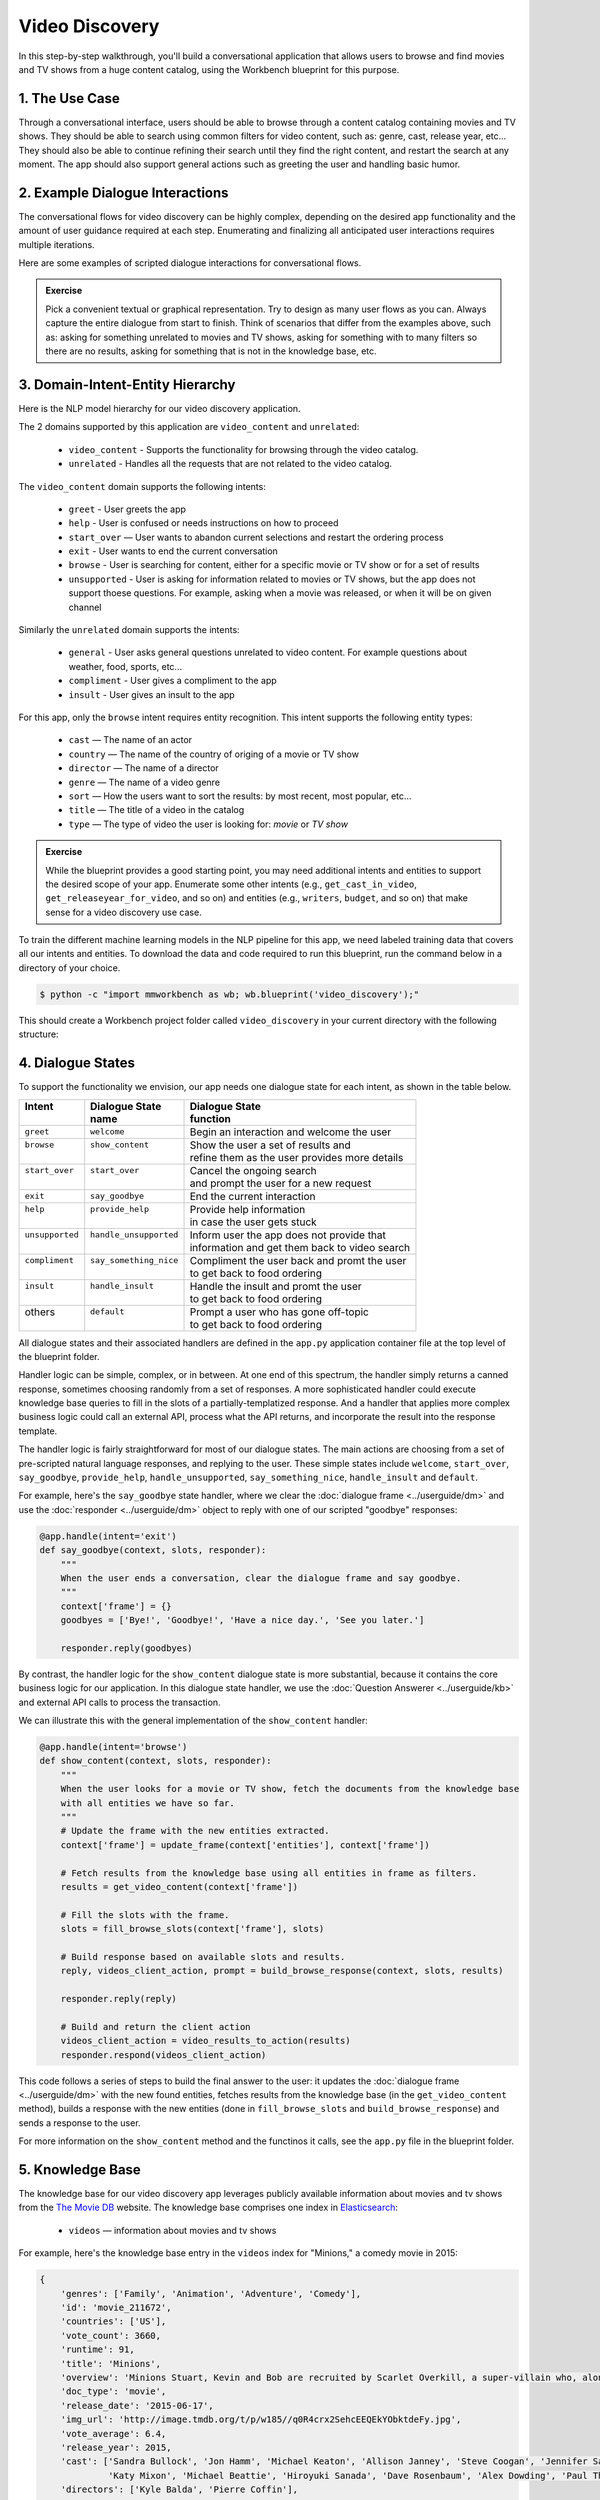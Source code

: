 Video Discovery
===============

In this step-by-step walkthrough, you'll build a conversational application that allows users to browse and find movies and TV shows from a huge content catalog, using the Workbench blueprint for this purpose.

1. The Use Case
^^^^^^^^^^^^^^^

Through a conversational interface, users should be able to browse through a content catalog containing movies and TV shows. They should be able to search using common filters for video content, such as: genre, cast, release year, etc... They should also be able to continue refining their search until they find the right content, and restart the search at any moment. The app should also support general actions such as greeting the user and handling basic humor.

2. Example Dialogue Interactions
^^^^^^^^^^^^^^^^^^^^^^^^^^^^^^^^

The conversational flows for video discovery can be highly complex, depending on the desired app functionality and the amount of user guidance required at each step. Enumerating and finalizing all anticipated user interactions requires multiple iterations.

Here are some examples of scripted dialogue interactions for conversational flows.

.. image:: /images/video_dicovery_interactions.png
    :width: 700px
    :align: center

.. admonition:: Exercise

   Pick a convenient textual or graphical representation. Try to design as many user flows as you can. Always capture the entire dialogue from start to finish. Think of scenarios that differ from the examples above, such as: asking for something unrelated to movies and TV shows, asking for something with to many filters so there are no results, asking for something that is not in the knowledge base, etc.

3. Domain-Intent-Entity Hierarchy
^^^^^^^^^^^^^^^^^^^^^^^^^^^^^^^^^

Here is the NLP model hierarchy for our video discovery application.

.. image:: /images/video_discovery_hierarchy.png
    :width: 700px
    :align: center


The 2 domains supported by this application are ``video_content`` and ``unrelated``:

  - ``video_content`` - Supports the functionality for browsing through the video catalog.
  - ``unrelated`` - Handles all the requests that are not related to the video catalog.

The ``video_content`` domain supports the following intents:

  - ``greet`` - User greets the app
  - ``help`` - User is confused or needs instructions on how to proceed
  - ``start_over`` — User wants to abandon current selections and restart the ordering process
  - ``exit`` - User wants to end the current conversation
  - ``browse`` - User is searching for content, either for a specific movie or TV show or for a set of results
  - ``unsupported`` - User is asking for information related to movies or TV shows, but the app does not support thoese questions. For example, asking when a movie was released, or when it will be on given channel

Similarly the ``unrelated`` domain supports the intents:

  - ``general`` - User asks general questions unrelated to video content. For example questions about weather, food, sports, etc...
  - ``compliment`` - User gives a compliment to the app
  - ``insult`` - User gives an insult to the app

For this app, only the ``browse`` intent requires entity recognition. This intent supports the following entity types:

   - ``cast`` — The name of an actor
   - ``country`` — The name of the country of origing of a movie or TV show
   - ``director`` — The name of a director
   - ``genre`` — The name of a video genre
   - ``sort`` — How the users want to sort the results: by most recent, most popular, etc...
   - ``title`` — The title of a video in the catalog
   - ``type`` — The type of video the user is looking for: `movie` or `TV show`

.. admonition:: Exercise

   While the blueprint provides a good starting point, you may need additional intents and entities to support the desired scope of your app. Enumerate some other intents (e.g., ``get_cast_in_video``, ``get_releaseyear_for_video``, and so on) and entities (e.g., ``writers``, ``budget``, and so on) that make sense for a video discovery use case.

To train the different machine learning models in the NLP pipeline for this app, we need labeled training data that covers all our intents and entities. To download the data and code required to run this blueprint, run the command below in a directory of your choice.

.. code-block:: console

    $ python -c "import mmworkbench as wb; wb.blueprint('video_discovery');"

This should create a Workbench project folder called ``video_discovery`` in your current directory with the following structure:

.. image:: /images/food_ordering_directory.png
    :width: 250px
    :align: center

4. Dialogue States
^^^^^^^^^^^^^^^^^^

To support the functionality we envision, our app needs one dialogue state for each intent, as shown in the table below.

+------------------+--------------------------+-------------------------------------------------+
| | Intent         | |  Dialogue State        | | Dialogue State                                |
| |                | |  name                  | | function                                      |
+==================+==========================+=================================================+
| | ``greet``      | | ``welcome``            | | Begin an interaction and welcome the user     |
+------------------+--------------------------+-------------------------------------------------+
| | ``browse``     | | ``show_content``       | | Show the user a set of results and            |
| |                | |                        | | refine them as the user provides more details |
+------------------+--------------------------+-------------------------------------------------+
| | ``start_over`` | | ``start_over``         | | Cancel the ongoing search                     | 
| |                | |                        | | and prompt the user for a new request         |
+------------------+--------------------------+-------------------------------------------------+
| | ``exit``       | | ``say_goodbye``        | | End the current interaction                   | 
+------------------+--------------------------+-------------------------------------------------+
| | ``help``       | | ``provide_help``       | | Provide help information                      | 
| |                | |                        | | in case the user gets stuck                   |
+------------------+--------------------------+-------------------------------------------------+
| | ``unsupported``| | ``handle_unsupported`` | | Inform user the app does not provide that     | 
| |                | |                        | | information and get them back to video search |
+------------------+--------------------------+-------------------------------------------------+
| | ``compliment`` | | ``say_something_nice`` | | Compliment the user back and promt the user   |
| |                | |                        | | to get back to food ordering                  | 
+------------------+--------------------------+-------------------------------------------------+
| | ``insult``     | | ``handle_insult``      | | Handle the insult and promt the user          | 
| |                | |                        | | to get back to food ordering                  |
+------------------+--------------------------+-------------------------------------------------+
| | others         | | ``default``            | | Prompt a user who has gone off-topic          | 
| |                | |                        | | to get back to food ordering                  |
+------------------+--------------------------+-------------------------------------------------+

All dialogue states and their associated handlers are defined in the ``app.py`` application container file at the top level of the blueprint folder.

Handler logic can be simple, complex, or in between. At one end of this spectrum, the handler simply returns a canned response, sometimes choosing randomly from a set of responses. A more sophisticated handler could execute knowledge base queries to fill in the slots of a partially-templatized response. And a handler that applies more complex business logic could call an external API, process what the API returns, and incorporate the result into the response template.

The handler logic is fairly straightforward for most of our dialogue states. The main actions are choosing from a set of pre-scripted natural language responses, and replying to the user. These simple states include ``welcome``, ``start_over``, ``say_goodbye``, ``provide_help``, ``handle_unsupported``, ``say_something_nice``, ``handle_insult`` and ``default``.

For example, here's the ``say_goodbye`` state handler, where we clear the :doc:`dialogue frame <../userguide/dm>` and use the :doc:`responder <../userguide/dm>` object to reply with one of our scripted "goodbye" responses:

.. code:: python

	@app.handle(intent='exit')
	def say_goodbye(context, slots, responder):
	    """
	    When the user ends a conversation, clear the dialogue frame and say goodbye.
	    """
	    context['frame'] = {}
	    goodbyes = ['Bye!', 'Goodbye!', 'Have a nice day.', 'See you later.']

	    responder.reply(goodbyes)

By contrast, the handler logic for the ``show_content`` dialogue state is more substantial, because it contains the core business logic for our application. In this dialogue state handler, we use the :doc:`Question Answerer <../userguide/kb>` and external API calls to process the transaction.

We can illustrate this with the general implementation of the ``show_content`` handler:

.. code:: python

	@app.handle(intent='browse')
	def show_content(context, slots, responder):
	    """
	    When the user looks for a movie or TV show, fetch the documents from the knowledge base
	    with all entities we have so far.
	    """
	    # Update the frame with the new entities extracted.
	    context['frame'] = update_frame(context['entities'], context['frame'])

	    # Fetch results from the knowledge base using all entities in frame as filters.
	    results = get_video_content(context['frame'])

	    # Fill the slots with the frame.
	    slots = fill_browse_slots(context['frame'], slots)

	    # Build response based on available slots and results.
	    reply, videos_client_action, prompt = build_browse_response(context, slots, results)

	    responder.reply(reply)

	    # Build and return the client action
	    videos_client_action = video_results_to_action(results)
	    responder.respond(videos_client_action)

This code follows a series of steps to build the final answer to the user: it updates the :doc:`dialogue frame <../userguide/dm>` with the new found entities, fetches results from the knowledge base (in the ``get_video_content`` method), builds a response with the new entities (done in ``fill_browse_slots`` and ``build_browse_response``) and sends a response to the user.

For more information on the ``show_content`` method and the functinos it calls, see the ``app.py`` file in the blueprint folder.

5. Knowledge Base
^^^^^^^^^^^^^^^^^

The knowledge base for our video discovery app leverages publicly available information about movies and tv shows from the `The Movie DB <https://www.themoviedb.org/>`_ website. The knowledge base comprises one index in `Elasticsearch <https://www.elastic.co/products/elasticsearch>`_:

   - ``videos`` — information about movies and tv shows

For example, here's the knowledge base entry in the ``videos`` index for "Minions," a comedy movie in 2015:

.. code:: javascript

    {
        'genres': ['Family', 'Animation', 'Adventure', 'Comedy'],
        'id': 'movie_211672',
        'countries': ['US'],
        'vote_count': 3660,
        'runtime': 91,
        'title': 'Minions',
        'overview': 'Minions Stuart, Kevin and Bob are recruited by Scarlet Overkill, a super-villain who, alongside her inventor husband Herb, hatches a plot to take over the world.',
        'doc_type': 'movie',
        'release_date': '2015-06-17',
        'img_url': 'http://image.tmdb.org/t/p/w185//q0R4crx2SehcEEQEkYObktdeFy.jpg',
        'vote_average': 6.4,
        'release_year': 2015,
        'cast': ['Sandra Bullock', 'Jon Hamm', 'Michael Keaton', 'Allison Janney', 'Steve Coogan', 'Jennifer Saunders', 'Geoffrey Rush', 'Steve Carell', 'Pierre Coffin',
                 'Katy Mixon', 'Michael Beattie', 'Hiroyuki Sanada', 'Dave Rosenbaum', 'Alex Dowding', 'Paul Thornley', 'Kyle Balda', 'Ava Acres'],
        'directors': ['Kyle Balda', 'Pierre Coffin'],
        'imdb_id': 'tt2293640',
        'popularity': 2.295467321653707
    }

Here's a knowledge base entry also in the ``videos`` index for "The Big Bang Theory," a comedy TV show from 2007:

.. code:: javascript

    {
        'genres': ['Comedy'],
        'id': 'tv-show_1418',
        'countries': ['US'],
        'vote_count': 1698,
        'runtime': null,
        'title': 'The Big Bang Theory',
        'number_of_seasons': 10,
        'overview': 'The Big Bang Theory is centered on five characters living in Pasadena, California: roommates Leonard Hofstadter and Sheldon Cooper; Penny, a waitress and aspiring actress who lives across the hall; and Leonard and Sheldon's equally geeky and socially awkward friends and co-workers, mechanical engineer Howard Wolowitz and astrophysicist Raj Koothrappali. The geekiness and intellect of the four guys is contrasted for comic effect with Penny's social skills and common sense.',
        'doc_type': 'tv-show',
        'release_date': '2007-09-24',
        'img_url': 'http://image.tmdb.org/t/p/w185//wQoosZYg9FqPrmI4zeCLRdEbqAB.jpg',
        'vote_average': 7,
        'release_year': 2007,
        'cast': ['Johnny Galecki', 'Jim Parsons', 'Kaley Cuoco', 'Simon Helberg', 'Kunal Nayyar', 'Mayim Bialik', 'Melissa Rauch'],
        'directors': [],
        'number_of_episodes': 231,
        'popularity': 3.2740931003620037
    }

Assuming that you have Elasticsearch installed, running the :func:`blueprint()` command described above should build the knowledge base for the video discovery app by creating the one index and importing all the necessary data. To verify that the knowledge base has been set up correctly, use the :doc:`Question Answerer <../userguide/kb>` to query the indexes.

For example:

.. code:: python

   >>> from mmworkbench.components.question_answerer import QuestionAnswerer
   >>> qa = QuestionAnswerer(app_path='video_discovery')
   >>> qa.get(index='videos', _sort='popularity', _sort_type='desc')[0]
   {
     'cast': ['Gal Gadot', 'Chris Pine', 'Connie Nielsen', ...],
     'countries': ['US'],
     'directors': ['Patty Jenkins'],
     'doc_type': 'movie',
     'genres': ['Action', 'Adventure', 'Fantasy', 'Science Fiction'],
     'id': 'movie_297762',
     'imdb_id': 'tt0451279',
     'img_url': 'http://image.tmdb.org/t/p/w185//gfJGlDaHuWimErCr5Ql0I8x9QSy.jpg',
     'overview': 'An Amazon princess comes to the world of Man to become the greatest of the female superheroes.',
     'popularity': 4.904354681204688,
     'release_date': '2017-05-30',
     'release_year': 2017,
     'runtime': 141,
     'title': 'Wonder Woman',
     'vote_average': 7.1,
     'vote_count': 1979
   }

.. admonition:: Exercise

   The blueprint comes with a pre-configured, pre-populated knowledge base to help you get up and running quickly. Read the User Guide section on :doc:`Question Answerer <../userguide/kb>` to learn how to create knowledge base indexes from scratch. Then, try creating one or more knowledge base indexes for your own data.

6. Training Data
^^^^^^^^^^^^^^^^

The labeled data for training our NLP pipeline was created using both in-house data generation and crowdsourcing techniques. See :doc:`Step 6 <../quickstart/06_generate_representative_training_data>` of the Step-By-Step Guide for a full description of this highly important, multi-step process. Be aware that at minimum, the following data generation tasks are required:

+--------------------------------------+-----------------------------------------------------------------------------+
| | Purpose                            | | Question (for crowdsourced data generators)                               |
| |                                    | | or instruction (for annotators)                                           |
+======================================+=============================================================================+
| | Exploratory data generation        | | "How would you talk to a conversational app                               |
| | for guiding the app design         | | to search for movies and TV shows?"                                       |
+--------------------------------------+-----------------------------------------------------------------------------+
| | Targeted query generation          | | ``browse``: "What would you say to the app                                |
| | for training the Intent Classifier | | to find movies and TV shows you want to watch?                            |
+--------------------------------------+-----------------------------------------------------------------------------+
| | Targeted query annotation          | | ``browse``: "Annotate all occurrences of cast,                            |
| | for training the Entity Recognizer | | country, director, genre, sort, title, and type                           |
| |                                    | | names in the given query."                                                |
+--------------------------------------+-----------------------------------------------------------------------------+
| | Targeted synonym generation        | | ``country``: "What names would you use to refer                           |
| | for training the Entity Resolver   | | to this country?"                                                         |
| |                                    | |                                                                           |
| |                                    | | ``genre``: "What are the different ways in which                          |      
| |                                    | | you would refer to this genre?"                                           |
| |                                    | |                                                                           |
| |                                    | | ``sort``: "What are the different ways in which                           |      
| |                                    | | you would speficy to sort movies or TV shows?"                            |
| |                                    | |                                                                           |
| |                                    | | ``type``: "What are the different ways in which                           |      
| |                                    | | you would refer to this type?"                                            |
+--------------------------------------+-----------------------------------------------------------------------------+

The ``domains`` directory contains the training data for intent classification and entity recognition. The ``entities`` directory contains the data for entity resolution. Both directories are at root level in the blueprint folder.

.. admonition:: Exercise

   - Study the best practices around training data generation and annotation for conversational apps in :doc:`Step 6 <../quickstart/06_generate_representative_training_data>` of the Step-By-Step Guide. Following those principles, create additional labeled data for all the intents in this blueprint. Read more about :doc:`NLP model evaluation and error analysis <../userguide/nlp>` in the User Guide. Then apply what you have learned in evaluating your app, using your newly-created labeled data as held-out validation data.

   - Complete the following exercise if you are extending the blueprint to build your own video discovery app. For app-agnostic, generic intents like ``greet``, ``exit``, and ``help``, start by simply reusing the blueprint data to train NLP models for your video discovery app. For ``show_content`` and any other app-specific intents, gather new training data tailored to the relevant entities (title, cast, genre, etc.). Apply the approach you learned in :doc:`Step 6 <../quickstart/06_generate_representative_training_data>`.

7. Training the NLP Classifiers
^^^^^^^^^^^^^^^^^^^^^^^^^^^^^^^

Train a baseline NLP system for the blueprint app. The :meth:`build()` method of the :class:`NaturalLanguageProcessor` class, used as shown below, will train the NLP system using the annotated data.

.. code:: python

   >>> from mmworkbench.components.nlp import NaturalLanguageProcessor
   >>> nlp = NaturalLanguageProcessor(app_path='video_discovery')
   >>> nlp.build()
	Fitting domain classifier
	Loading queries from file video_content/start_over/train.txt
	Loading queries from file video_content/exit/train.txt
	Loading queries from file video_content/unsupported/train_get_channel_00.txt
	Loading queries from file video_content/unsupported/train_get_channel_01.txt
	Loading queries from file video_content/unsupported/train_get_channel_02.txt
	Loading queries from file video_content/unsupported/train_get_time_00.txt
	Loading queries from file video_content/unsupported/train_get_time_01.txt
	Loading queries from file video_content/unsupported/train_get_time_02.txt
	Loading queries from file video_content/greet/train.txt
	Loading queries from file video_content/help/train.txt
	Loading queries from file video_content/browse/train_00.txt
	Loading queries from file video_content/browse/train_01.txt
	Loading queries from file video_content/browse/train_02.txt
	Loading queries from file video_content/browse/train_03.txt
	Loading queries from file video_content/browse/train_04.txt
	Loading queries from file video_content/browse/train_05.txt
	Loading queries from file video_content/browse/train_mturk_00.txt

.. tip::

  During active development, it's helpful to increase the :doc:`Workbench logging level <../userguide/getting_started>` to better understand what's happening behind the scenes. All code snippets here assume that logging level has been set to verbose.

To see how the trained NLP pipeline performs on a test query, use the :meth:`process()` method.

.. code:: python

   	>>> nlp.process("Show me movies with Brad Pitt")
	{
	  "text": "Show me movies with Brad Pitt",
	  "intent": "browse",
	  "entities": [
	    {
	      "text": "movies",
	      "value": [
	        {
	          "score": 39.775864,
	          "top_synonym": "movies",
	          "cname": "movie"
	        },
	        {
	          "score": 39.775864,
	          "top_synonym": "movies",
	          "cname": "movie"
	        },
	        {
	          "score": 39.775864,
	          "top_synonym": "movies",
	          "cname": "movie"
	        },
	        {
	          "score": 39.775864,
	          "top_synonym": "movies",
	          "cname": "movie"
	        },
	        {
	          "score": 39.775864,
	          "top_synonym": "movies",
	          "cname": "movie"
	        },
	        {
	          "score": 39.775864,
	          "top_synonym": "movies",
	          "cname": "movie"
	        },
	        {
	          "score": 39.775864,
	          "top_synonym": "movies",
	          "cname": "movie"
	        },
	        {
	          "score": 39.775864,
	          "top_synonym": "movies",
	          "cname": "movie"
	        },
	        {
	          "score": 39.775864,
	          "top_synonym": "movies",
	          "cname": "movie"
	        },
	        {
	          "score": 39.775864,
	          "top_synonym": "movies",
	          "cname": "movie"
	        }
	      ],
	      "type": "type",
	      "span": {
	        "start": 8,
	        "end": 13
	      },
	      "role": null
	    },
	    {
	      "text": "Brad Pitt",
	      "value": [],
	      "type": "cast",
	      "span": {
	        "start": 20,
	        "end": 28
	      },
	      "role": null
	    }
	  ],
	  "domain": "video_content"
	}


For the data distributed with this blueprint, the baseline performance is already high. However, when extending the blueprint with your own custom video discovery data, you may find that the default settings may not be optimal and you could get better accuracy by individually optimizing each of the NLP components.

Start by inspecting the baseline configurations that the different classifiers use. The User Guide lists and describes the available configuration options. As an example, the code below shows how to access the model and feature extraction settings for the Intent Classifier.

.. code:: python

	>>> ic = nlp.domains['video_content'].intent_classifier
	>>> ic.config.model_settings['classifier_type']
	'logreg'
	>>> ic.config.features
	{
	  "edge-ngrams": {
	    "lengths": [
	      1,
	      2
	    ]
	  },
	  "bag-of-words": {
	    "lengths": [
	      1,
	      2
	    ]
	  },
	  "in-gaz": {},
	  "gaz-freq": {},
	  "freq": {
	    "bins": 5
	  },
	  "exact": {
	    "scaling": 10
	  }
	}

You can experiment with different learning algorithms (model types), features, hyperparameters, and cross-validation settings by passing the appropriate parameters to the classifier's :meth:`fit()` method. Here are a few examples.

Change the feature extraction settings to use bag of bigrams in addition to the default bag of words:

.. code:: python

   >>> features = {
   ...             'bag-of-words': {'lengths': [1, 2]},
   ...             'freq': {'bins': 5},
   ...             'in-gaz': {},
   ...             'length': {}
   ...            }
   >>> ic.fit(features=features)
   Fitting intent classifier: domain='ordering'

You can use similar options to inspect and experiment with the Entity Recognizer and the other NLP classifiers. Finding the optimal machine learning settings is a highly iterative process involving several rounds of model training (with varying configurations), testing, and error analysis. See the User Guide for more about training, tuning, and evaluating the various Workbench classifiers.

.. admonition:: Exercise

   Experiment with different models, features, and hyperparameter selection settings to see how they affect classifier performance. Maintain a held-out validation set to evaluate your trained NLP models and analyze misclassified test instances. Then, use observations from the error analysis to inform your machine learning experimentation. See the :doc:`User Guide <../userguide/nlp>` for examples and discussion.

8. Parser Configuration
^^^^^^^^^^^^^^^^^^^^^^^

Our video discovery application does not use entity groups. This means we do not need to train the Workbench :doc:`Language Parser <../userguide/parser>` for this purpose.

9. Using the Question Answerer
^^^^^^^^^^^^^^^^^^^^^^^^^^^^^^

The :doc:`Question Answerer <../userguide/kb>` component in Workbench is mainly used within dialogue state handlers for retrieving information from the knowledge base. For example, in our ``welcome`` dialogue state handler, we use the Question Answerer to retrieve the top ten entries in our ``videos`` index and present them as suggestions to the user. For that, we sort the videos by popularity when using the :doc:`Question Answerer <../userguide/kb>`:

.. code:: python
	results = app.question_answerer.get(index=KB_INDEX_NAME,
                                            _sort='popularity', _sort_type='desc')

In general the ``browse`` handler retrieves documents from the knowledge base in different ways, depending on the entities found in the user's queries.

Look at the ``browse`` implementation in ``app.py`` to better understand the different ways you can leverage the knowledge base and Question Answerer to provide intelligent responses to the user. See the :doc:`User Guide <../userguide/kb>` for an explanation of the retrieval and ranking mechanisms that the Question Answerer offers.

.. admonition:: Exercise

   - Think of other important data that would be useful to have in the knowledge base for a food ordering use case. Identify the ways that data could be leveraged to provide a more intelligent user experience.

10. Testing and Deployment
^^^^^^^^^^^^^^^^^^^^^^^^^^

Once all the individual pieces (NLP, Question Answererer, Dialogue State Handlers) have been trained, configured, or implemented, use the :class:`Conversation` class in Workbench to perform an end-to-end test of your conversational app.

For instance:

.. code:: python

   >>> from mmworkbench.components.dialogue import Conversation
   >>> conv = Conversation(nlp=nlp, app_path='video_discovery')
   >>> conv.say("Show me movies with Tom Hanks")
   ['Done. Here are some movies with Tom Hanks:', "Unsupported response: {'videos': [{'release_year': 1994, 'type': 'movie', 'title': 'Forrest Gump'}, {'release_year': 1995, 'type': 'movie', 'title': 'Toy Story'}, {'release_year': 2016, 'type': 'movie', 'title': 'Inferno'}, {'release_year': 2006, 'type': 'movie', 'title': 'Cars'}, {'release_year': 2010, 'type': 'movie', 'title': 'Toy Story 3'}, {'release_year': 1999, 'type': 'movie', 'title': 'Toy Story 2'}, {'release_year': 2016, 'type': 'movie', 'title': 'Sully'}, {'release_year': 1998, 'type': 'movie', 'title': 'Saving Private Ryan'}, {'release_year': 2002, 'type': 'movie', 'title': 'Catch Me If You Can'}, {'release_year': 1999, 'type': 'movie', 'title': 'The Green Mile'}]}"]

The :meth:`say()` method packages the input text in a :doc:`user request <../userguide/interface>` object and passes it to the Workbench :doc:`Application Manager <../userguide/application_manager>` to simulate a user interacting with the application. The method then outputs the textual part of the response sent by the app's Dialogue Manager. In the above example, we requested movies from a particular actor, in a single query. The app responded, as expected, with an initial response acknowledging the filters used and a list of videos.

You can also try out multi-turn dialogues:

.. code:: python

	>>> conv.say('Hi there!')
	['Hey.', 'Tell me what you would like to watch today.', "Unsupported response: {'videos': [{'release_year': 2017, 'type': 'movie', 'title': 'Wonder Woman'}, {'release_year': 2017, 'type': 'movie', 'title': 'Beauty and the Beast'}, {'release_year': 2017, 'type': 'movie', 'title': 'Transformers: The Last Knight'}, {'release_year': 2017, 'type': 'movie', 'title': 'Logan'}, {'release_year': 2017, 'type': 'movie', 'title': 'The Mummy'}, {'release_year': 2017, 'type': 'movie', 'title': 'Kong: Skull Island'}, {'release_year': 2005, 'type': 'tv-show', 'title': 'Doctor Who'}, {'release_year': 2011, 'type': 'tv-show', 'title': 'Game of Thrones'}, {'release_year': 2010, 'type': 'tv-show', 'title': 'The Walking Dead'}, {'release_year': 2017, 'type': 'movie', 'title': 'Pirates of the Caribbean: Dead Men Tell No Tales'}]}", "Suggestions: 'Most popular', 'Most recent', 'Movies', 'TV Shows', 'Action', 'Dramas', 'Sci-Fi'"]
	>>> conv.say('Show me Tom Hanks movies')
	['Done. Here are some movies starring Tom Hanks:', "Unsupported response: {'videos': [{'release_year': 1994, 'type': 'movie', 'title': 'Forrest Gump'}, {'release_year': 1995, 'type': 'movie', 'title': 'Toy Story'}, {'release_year': 2016, 'type': 'movie', 'title': 'Inferno'}, {'release_year': 2006, 'type': 'movie', 'title': 'Cars'}, {'release_year': 2010, 'type': 'movie', 'title': 'Toy Story 3'}, {'release_year': 1999, 'type': 'movie', 'title': 'Toy Story 2'}, {'release_year': 2016, 'type': 'movie', 'title': 'Sully'}, {'release_year': 1998, 'type': 'movie', 'title': 'Saving Private Ryan'}, {'release_year': 2002, 'type': 'movie', 'title': 'Catch Me If You Can'}, {'release_year': 1999, 'type': 'movie', 'title': 'The Green Mile'}]}"]
	>>> conv.say('romantic')
	['Done. Here are some romance movies with Tom Hanks:', "Unsupported response: {'videos': [{'release_year': 1994, 'type': 'movie', 'title': 'Forrest Gump'}, {'release_year': 1988, 'type': 'movie', 'title': 'Big'}, {'release_year': 2011, 'type': 'movie', 'title': 'Larry Crowne'}, {'release_year': 1990, 'type': 'movie', 'title': 'Joe Versus the Volcano'}, {'release_year': 1984, 'type': 'movie', 'title': 'Splash'}, {'release_year': 1993, 'type': 'movie', 'title': 'Sleepless in Seattle'}, {'release_year': 1986, 'type': 'movie', 'title': 'The Money Pit'}, {'release_year': 2019, 'type': 'movie', 'title': 'Toy Story 4'}, {'release_year': 1998, 'type': 'movie', 'title': "You've Got Mail"}, {'release_year': 1986, 'type': 'movie', 'title': 'Nothing in Common'}]}"
	>>> conv.say('from 2011')
	['Perfect. Here are some romance movies with Tom Hanks from 2011:', "Unsupported response: {'videos': [{'release_year': 2011, 'type': 'movie', 'title': 'Larry Crowne'}]}"]]

.. admonition:: Exercise

   Test the app multiple times with different conversational flows. Keep track of all cases where the response does not make good sense. Then, analyze those cases in detail. You should be able to attribute each error to a specific step in our end-to-end processing (e.g., incorrect intent classification, missed entity recognition, unideal natural language response, and so on). Categorizing your errors in this manner helps you understand the strength of each component in your conversational AI pipeline and informs you about the possible next steps for improving the performance of each individual module.

Refer to the User Guide for tips and best practices on testing your app before launch. Once you're satisfied with the performance of your app, you can deploy it to production as described in the :doc:`deployment <../userguide/deployment>` section of the User Guide.
